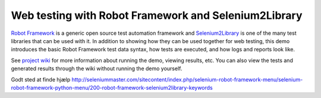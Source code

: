 Web testing with Robot Framework and Selenium2Library
=====================================================

`Robot Framework`__ is a generic open source test automation framework and
`Selenium2Library`__ is one of the many test libraries that can be used with
it. In addition to showing how they can be used together for web testing,
this demo introduces the basic Robot Framework test data syntax, how tests
are executed, and how logs and reports look like.

See `project wiki`__ for more information about running the demo, viewing
results, etc. You can also view the tests and generated results through the
wiki without running the demo yourself.

__ http://robotframework.org
__ https://github.com/rtomac/robotframework-selenium2library/wiki
__ https://bitbucket.org/robotframework/webdemo/wiki/Home

Godt sted at finde hjælp
http://seleniummaster.com/sitecontent/index.php/selenium-robot-framework-menu/selenium-robot-framework-python-menu/200-robot-framework-selenium2library-keywords
